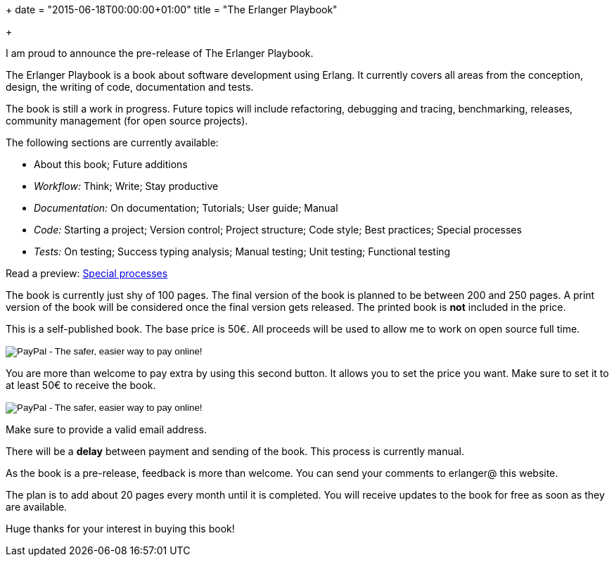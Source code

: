 +++
date = "2015-06-18T00:00:00+01:00"
title = "The Erlanger Playbook"

+++

I am proud to announce the pre-release of The Erlanger Playbook.

The Erlanger Playbook is a book about software development using
Erlang. It currently covers all areas from the conception, design,
the writing of code, documentation and tests.

The book is still a work in progress. Future topics will include
refactoring, debugging and tracing, benchmarking, releases, community
management (for open source projects).

The following sections are currently available:

* About this book; Future additions
* _Workflow:_ Think; Write; Stay productive
* _Documentation:_ On documentation; Tutorials; User guide; Manual
* _Code:_ Starting a project; Version control; Project structure; Code style; Best practices; Special processes
* _Tests:_ On testing; Success typing analysis; Manual testing; Unit testing; Functional testing

Read a preview: link:/res/erlanger-preview.pdf[Special processes]

The book is currently just shy of 100 pages. The final version
of the book is planned to be between 200 and 250 pages.
A print version of the book will be considered once the final
version gets released. The printed book is *not* included
in the price.

This is a self-published book. The base price is 50€. All proceeds
will be used to allow me to work on open source full time.

++++
<form action="https://www.paypal.com/cgi-bin/webscr" method="post" target="_top">
<input type="hidden" name="cmd" value="_s-xclick">
<input type="hidden" name="hosted_button_id" value="9M44HJCGX3GVN">
<input type="image" src="https://www.paypalobjects.com/en_US/i/btn/btn_buynowCC_LG.gif" border="0" name="submit" alt="PayPal - The safer, easier way to pay online!">
<img alt="" border="0" src="https://www.paypalobjects.com/fr_FR/i/scr/pixel.gif" width="1" height="1">
</form>
++++

You are more than welcome to pay extra by using this second button.
It allows you to set the price you want. Make sure to set it to at least
50€ to receive the book.

++++
<form action="https://www.paypal.com/cgi-bin/webscr" method="post" target="_top">
<input type="hidden" name="cmd" value="_s-xclick">
<input type="hidden" name="hosted_button_id" value="BBW9TR9LBK8C2">
<input type="image" src="https://www.paypalobjects.com/en_US/i/btn/btn_buynowCC_LG.gif" border="0" name="submit" alt="PayPal - The safer, easier way to pay online!">
<img alt="" border="0" src="https://www.paypalobjects.com/fr_FR/i/scr/pixel.gif" width="1" height="1">
</form>
++++

Make sure to provide a valid email address.

There will be a *delay* between payment and sending of the book.
This process is currently manual.

As the book is a pre-release, feedback is more than welcome. You can
send your comments to erlanger@ this website.

The plan is to add about 20 pages every month until it is completed.
You will receive updates to the book for free as soon as they are available.

Huge thanks for your interest in buying this book!
